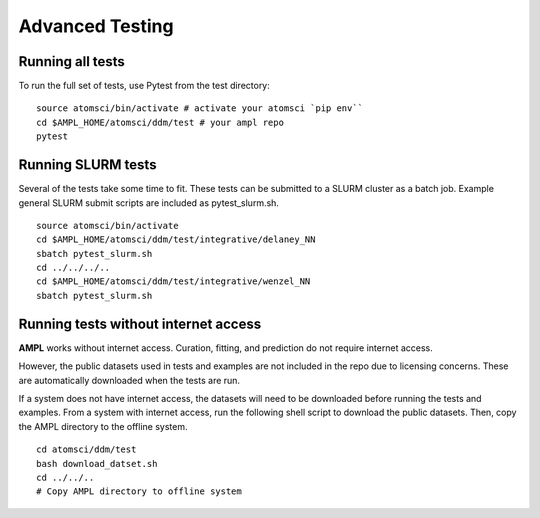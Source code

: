 .. _advancd_testing:

.. _advanced_testing:

Advanced Testing
================

Running all tests
-----------------
To run the full set of tests, use Pytest from the test directory:
::

    source atomsci/bin/activate # activate your atomsci `pip env``
    cd $AMPL_HOME/atomsci/ddm/test # your ampl repo
    pytest
 

Running SLURM tests
-------------------
Several of the tests take some time to fit. These tests can be submitted to a SLURM cluster as a batch job. Example general SLURM submit scripts are included as pytest_slurm.sh.
::

    source atomsci/bin/activate
    cd $AMPL_HOME/atomsci/ddm/test/integrative/delaney_NN
    sbatch pytest_slurm.sh
    cd ../../../..
    cd $AMPL_HOME/atomsci/ddm/test/integrative/wenzel_NN
    sbatch pytest_slurm.sh

Running tests without internet access
-------------------------------------
**AMPL** works without internet access. Curation, fitting, and prediction do not require internet access.

However, the public datasets used in tests and examples are not included in the repo due to licensing concerns. These are automatically downloaded when the tests are run.

If a system does not have internet access, the datasets will need to be downloaded before running the tests and examples. From a system with internet access, run the following shell script to download the public datasets. Then, copy the AMPL directory to the offline system.
::

    cd atomsci/ddm/test
    bash download_datset.sh
    cd ../../..
    # Copy AMPL directory to offline system
